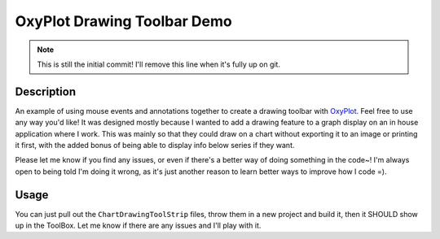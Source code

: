 ============================
OxyPlot Drawing Toolbar Demo
============================

.. note:: This is still the initial commit! I'll remove this line when it's fully up on git.

Description
-----------

An example of using mouse events and annotations together to create a drawing toolbar with `OxyPlot`_. Feel free to use
any way you'd like! It was designed mostly because I wanted to add a drawing feature to a graph display on an in house
application where I work. This was mainly so that they could draw on a chart without exporting it to an image or
printing it first, with the added bonus of being able to display info below series if they want.

Please let me know if you find any issues, or even if there's a better way of doing something in the code~! I'm always
open to being told I'm doing it wrong, as it's just another reason to learn better ways to improve how I code =).

Usage
-----

You can just pull out the ``ChartDrawingToolStrip`` files, throw them in a new project and build it, then it SHOULD show
up in the ToolBox. Let me know if there are any issues and I'll play with it.

.. _OxyPlot: http://oxyplot.org/
